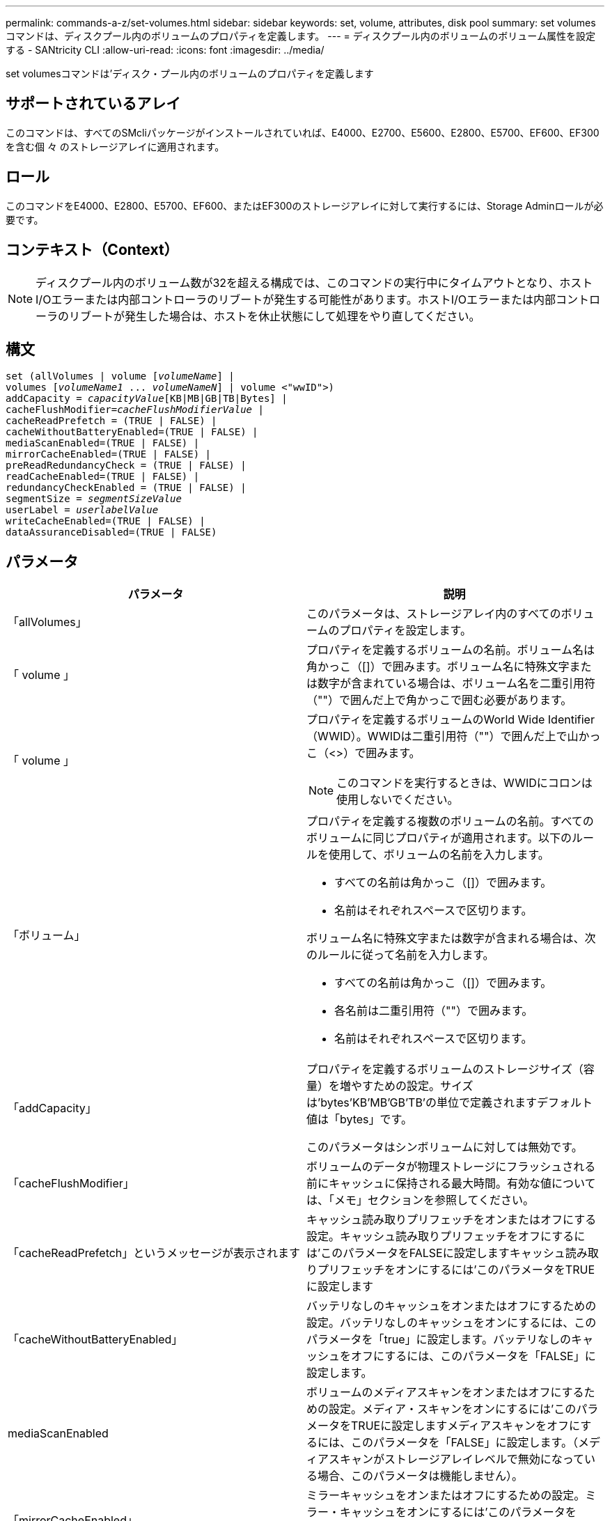 ---
permalink: commands-a-z/set-volumes.html 
sidebar: sidebar 
keywords: set, volume, attributes, disk pool 
summary: set volumesコマンドは、ディスクプール内のボリュームのプロパティを定義します。 
---
= ディスクプール内のボリュームのボリューム属性を設定する - SANtricity CLI
:allow-uri-read: 
:icons: font
:imagesdir: ../media/


[role="lead"]
set volumesコマンドは'ディスク・プール内のボリュームのプロパティを定義します



== サポートされているアレイ

このコマンドは、すべてのSMcliパッケージがインストールされていれば、E4000、E2700、E5600、E2800、E5700、EF600、EF300を含む個 々 のストレージアレイに適用されます。



== ロール

このコマンドをE4000、E2800、E5700、EF600、またはEF300のストレージアレイに対して実行するには、Storage Adminロールが必要です。



== コンテキスト（Context）

[NOTE]
====
ディスクプール内のボリューム数が32を超える構成では、このコマンドの実行中にタイムアウトとなり、ホストI/Oエラーまたは内部コントローラのリブートが発生する可能性があります。ホストI/Oエラーまたは内部コントローラのリブートが発生した場合は、ホストを休止状態にして処理をやり直してください。

====


== 構文

[source, cli, subs="+macros"]
----
set (allVolumes | volume pass:quotes[[_volumeName_]] |
volumes pass:quotes[[_volumeName1_ ... _volumeNameN_]] | volume <"wwID">)
pass:quotes[addCapacity = _capacityValue_][KB|MB|GB|TB|Bytes] |
pass:quotes[cacheFlushModifier=_cacheFlushModifierValue_] |
cacheReadPrefetch = (TRUE | FALSE) |
cacheWithoutBatteryEnabled=(TRUE | FALSE) |
mediaScanEnabled=(TRUE | FALSE) |
mirrorCacheEnabled=(TRUE | FALSE) |
preReadRedundancyCheck = (TRUE | FALSE) |
readCacheEnabled=(TRUE | FALSE) |
redundancyCheckEnabled = (TRUE | FALSE) |
pass:quotes[segmentSize = _segmentSizeValue_]
pass:quotes[userLabel = _userlabelValue_]
writeCacheEnabled=(TRUE | FALSE) |
dataAssuranceDisabled=(TRUE | FALSE)
----


== パラメータ

[cols="2*"]
|===
| パラメータ | 説明 


 a| 
「allVolumes」
 a| 
このパラメータは、ストレージアレイ内のすべてのボリュームのプロパティを設定します。



 a| 
「 volume 」
 a| 
プロパティを定義するボリュームの名前。ボリューム名は角かっこ（[]）で囲みます。ボリューム名に特殊文字または数字が含まれている場合は、ボリューム名を二重引用符（""）で囲んだ上で角かっこで囲む必要があります。



 a| 
「 volume 」
 a| 
プロパティを定義するボリュームのWorld Wide Identifier（WWID）。WWIDは二重引用符（""）で囲んだ上で山かっこ（<>）で囲みます。

[NOTE]
====
このコマンドを実行するときは、WWIDにコロンは使用しないでください。

====


 a| 
「ボリューム」
 a| 
プロパティを定義する複数のボリュームの名前。すべてのボリュームに同じプロパティが適用されます。以下のルールを使用して、ボリュームの名前を入力します。

* すべての名前は角かっこ（[]）で囲みます。
* 名前はそれぞれスペースで区切ります。


ボリューム名に特殊文字または数字が含まれる場合は、次のルールに従って名前を入力します。

* すべての名前は角かっこ（[]）で囲みます。
* 各名前は二重引用符（""）で囲みます。
* 名前はそれぞれスペースで区切ります。




 a| 
「addCapacity」
 a| 
プロパティを定義するボリュームのストレージサイズ（容量）を増やすための設定。サイズは'bytes'KB'MB`'GB'TB'の単位で定義されますデフォルト値は「bytes」です。

このパラメータはシンボリュームに対しては無効です。



 a| 
「cacheFlushModifier」
 a| 
ボリュームのデータが物理ストレージにフラッシュされる前にキャッシュに保持される最大時間。有効な値については、「メモ」セクションを参照してください。



 a| 
「cacheReadPrefetch」というメッセージが表示されます
 a| 
キャッシュ読み取りプリフェッチをオンまたはオフにする設定。キャッシュ読み取りプリフェッチをオフにするには'このパラメータをFALSEに設定しますキャッシュ読み取りプリフェッチをオンにするには'このパラメータをTRUEに設定します



 a| 
「cacheWithoutBatteryEnabled」
 a| 
バッテリなしのキャッシュをオンまたはオフにするための設定。バッテリなしのキャッシュをオンにするには、このパラメータを「true」に設定します。バッテリなしのキャッシュをオフにするには、このパラメータを「FALSE」に設定します。



 a| 
mediaScanEnabled
 a| 
ボリュームのメディアスキャンをオンまたはオフにするための設定。メディア・スキャンをオンにするには'このパラメータをTRUEに設定しますメディアスキャンをオフにするには、このパラメータを「FALSE」に設定します。（メディアスキャンがストレージアレイレベルで無効になっている場合、このパラメータは機能しません）。



 a| 
「mirrorCacheEnabled」
 a| 
ミラーキャッシュをオンまたはオフにするための設定。ミラー・キャッシュをオンにするには'このパラメータをTRUEに設定しますミラー・キャッシュをオフにするには'このパラメータをFALSEに設定します



 a| 
「owner」をクリックします
 a| 
ボリュームを所有するコントローラ。有効なコントローラ識別子は「a」または「b」です。「a」はスロットAのコントローラ、「b」はスロットBのコントローラですこのパラメータは、ボリュームの所有者を変更する場合にのみ使用します。



 a| 
「preReadRedundancyCheck」
 a| 
読み取り前冗長性チェックをオンまたはオフにするための設定。読み取り前冗長性チェックをオンにすると、読み取りデータを含むストライプに対してRAID冗長性データの整合性が検証されます。読み取り前冗長性チェックは読み取り処理でのみ実行されます。読み取り前冗長性チェックをオンにするには'このパラメータをTRUEに設定します読み取り前冗長性チェックをオフにするには'このパラメータをFALSEに設定します

[NOTE]
====
RAID 0ボリュームなどの非冗長ボリュームでは、このパラメータを使用しないでください。

====


 a| 
readCacheEnabled
 a| 
読み取りキャッシュをオンまたはオフにするための設定。リード・キャッシュをオンにするには'このパラメータをTRUEに設定しますリード・キャッシュをオフにするには'このパラメータをFALSEに設定します



 a| 
「redundancyCheckEnabled」
 a| 
メディアスキャン中に冗長性チェックをオンまたはオフにするための設定。冗長性チェックをオンにするには'このパラメータをTRUEに設定します冗長性チェックをオフにするには'このパラメータをFALSEに設定します



 a| 
「userLabel」のように入力します
 a| 
既存のボリュームに付ける新しい名前。新しいボリューム名は二重引用符（""）で囲みます。



 a| 
「writeCacheEnabled」を使用します
 a| 
書き込みキャッシュ機能をオンにするための設定。

|===


== 注：

このコマンドでは、オプションのパラメータを1つ以上指定できます。

これらのパラメータは、一度に1つのボリュームのみに適用できます。

* 「addCapacity」
* 「segmentSize」のように表示されます
* 「userLabel」のように入力します




== 容量とセグメントサイズを追加

「addCapacity」パラメータまたは「segmentSize」パラメータを設定すると、長時間実行中の処理が開始され、途中で停止することはできません。長時間の処理はバックグラウンドで実行され、他のコマンドの実行が妨げられることはありません。長時間実行中の処理の進捗状況を表示するには、「show volume actionProgress」コマンドを使用します。



== キャッシュフラッシュ修飾子

次の表に、キャッシュフラッシュ修飾子の有効な値を示します。

[cols="2*"]
|===
| 価値 | 説明 


 a| 
「即時」
 a| 
データはキャッシュに配置され次第フラッシュされます。



 a| 
「. 25」
 a| 
データは250ミリ秒後にフラッシュされます。



 a| 
5.
 a| 
データは500ミリ秒後にフラッシュされます。



 a| 
「.75」
 a| 
データは750ミリ秒後にフラッシュされます。



 a| 
「 1 」
 a| 
データは1秒後にフラッシュされます



 a| 
1.
 a| 
データは1500ミリ秒後にフラッシュされます。



 a| 
2.
 a| 
データは2秒後にフラッシュされます



 a| 
「5」
 a| 
データは5秒後にフラッシュされます



 a| 
「10」
 a| 
データは10秒後にフラッシュされます



 a| 
２０歳
 a| 
データは20秒後にフラッシュされます



 a| 
「60」
 a| 
データは60秒（1分）後にフラッシュされます。



 a| 
120
 a| 
データは120秒（2分）後にフラッシュされます。



 a| 
300`
 a| 
データは300秒（5分）後にフラッシュされます。



 a| 
「1200」
 a| 
データは1200秒（20分）後にフラッシュされます。



 a| 
「3600」
 a| 
データは3600秒（1時間）後にフラッシュされます。



 a| 
「無限」
 a| 
キャッシュ内のデータには、年齢や時間の制約はありません。データは、コントローラによって管理されるその他の条件に基づいてフラッシュされます。

|===


== バッテリなしのキャッシュを有効にしました

バッテリなしの書き込みキャッシュを有効にすると、コントローラのバッテリが完全に放電されている場合、フル充電されていない場合、または取り付けられていない場合でも書き込みキャッシュが続行されます。無停電電源装置（UPS）やその他のバックアップ電源がない場合にこのパラメータを「true」に設定すると、ストレージアレイへの給電が停止した場合にデータが失われる可能性があります。書き込みキャッシュが無効になっている場合、このパラメータは効果がありません。



== 修正の優先順位

変更優先度は、ボリュームのプロパティを変更する際に使用されるシステムリソースの量を定義します。最高の優先度レベルを選択すると、ほとんどのシステムリソースを使用してボリュームの変更が実行されるため、ホストのデータ転送パフォーマンスが低下します。



== キャッシュ読み取りプリフェッチ

「cacheReadPrefetch」パラメータを使用すると、コントローラは、ホストによって要求されたデータブロックをドライブから読み取ってキャッシュにコピーする間、追加のデータブロックをキャッシュにコピーできます。これにより、以降のデータ要求をキャッシュから処理できる可能性が高くなります。キャッシュ読み取りプリフェッチは、シーケンシャルデータ転送を使用するマルチメディアアプリケーションにとって重要です。使用するストレージアレイの設定によって、コントローラがキャッシュに読み込む追加のデータブロックの数が決まります。「cacheReadPrefetch」パラメータの有効な値は「TRUE」または「FALSE」です。



== セグメントサイズ

コントローラがボリューム内の1つのドライブに書き込めるデータブロックの数は、セグメントのサイズによって決まります。各データブロックには512バイトのデータが格納されます。データブロックはストレージの最小単位です。セグメントのサイズによって、格納されるデータブロックの数が決まります。たとえば、8KBのセグメントには16個のデータブロックが含まれます。64KBのセグメントには128個のデータブロックが含まれます。

セグメントサイズの値を入力すると、その値は、実行時にコントローラで指定される、サポートされている値と照合されます。入力した値が無効な場合、コントローラは有効な値のリストを返します。1つの要求に対して1つのドライブを使用することで、他のドライブでは他の要求に同時に対応できます。

ボリュームが属している環境で、1人のユーザが大量のデータ（マルチメディアなど）を転送している場合は、1つのデータ転送要求を1つのデータストライプで処理すると、パフォーマンスが最大化されます。（データストライプはセグメントサイズであり、これに、データ転送に使用されるボリュームグループ内のドライブ数が掛けられます）。 この場合、同じ要求に対して複数のドライブが使用されますが、各ドライブへのアクセスは1回だけとなります。

マルチユーザデータベースまたはファイルシステムのストレージ環境で最適なパフォーマンスを実現するには、データ転送要求を満たすために必要なドライブ数が最小限になるように、セグメントサイズを設定します。



== 最小ファームウェアレベル

7.83

